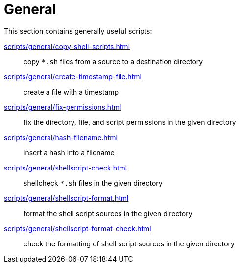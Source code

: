 // SPDX-FileCopyrightText: © 2024 Sebastian Davids <sdavids@gmx.de>
// SPDX-License-Identifier: Apache-2.0
= General

This section contains generally useful scripts:

xref:scripts/general/copy-shell-scripts.adoc[]:: copy `*.sh` files from a source to a destination directory
xref:scripts/general/create-timestamp-file.adoc[]:: create a file with a timestamp
xref:scripts/general/fix-permissions.adoc[]:: fix the directory, file, and script permissions in the given directory
xref:scripts/general/hash-filename.adoc[]:: insert a hash into a filename
xref:scripts/general/shellscript-check.adoc[]:: shellcheck `*.sh` files in the given directory
xref:scripts/general/shellscript-format.adoc[]:: format the shell script sources in the given directory
xref:scripts/general/shellscript-format-check.adoc[]:: check the formatting of shell script sources in the given directory

